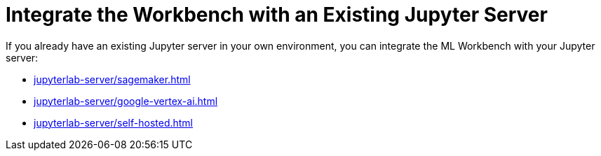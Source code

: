 = Integrate the Workbench with an Existing Jupyter Server

If you already have an existing Jupyter server in your own environment, you can integrate the ML Workbench with your Jupyter server:

** xref:jupyterlab-server/sagemaker.adoc[]
** xref:jupyterlab-server/google-vertex-ai.adoc[]
** xref:jupyterlab-server/self-hosted.adoc[]